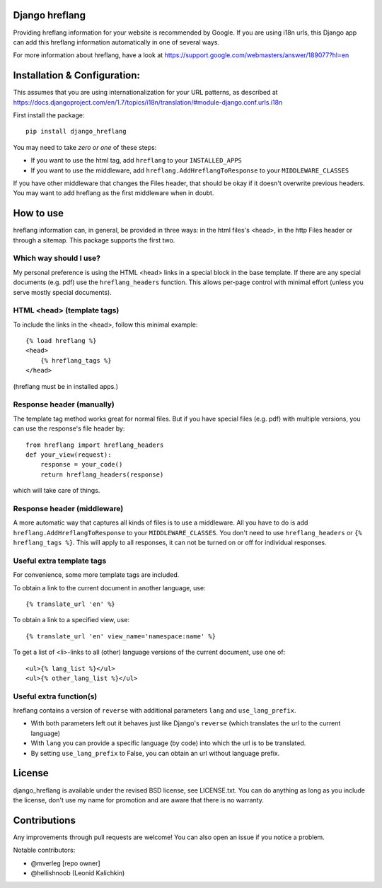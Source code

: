
Django hreflang
---------------------------------

Providing hreflang information for your website is recommended by Google. If you are using i18n urls, this Django app can add this hreflang information automatically in one of several ways.

For more information about hreflang, have a look at https://support.google.com/webmasters/answer/189077?hl=en

Installation & Configuration:
-----------------------------

This assumes that you are using internationalization for your URL patterns, as described at https://docs.djangoproject.com/en/1.7/topics/i18n/translation/#module-django.conf.urls.i18n

First install the package::

    pip install django_hreflang

You may need to take *zero or one* of these steps:

- If you want to use the html tag, add ``hreflang`` to your ``INSTALLED_APPS``
- If you want to use the middleware, add ``hreflang.AddHreflangToResponse`` to your ``MIDDLEWARE_CLASSES``

If you have other middleware that changes the Files header, that should be okay if it doesn't overwrite previous headers. You may want to add hreflang as the first middleware when in doubt.

How to use
---------------------------------

hreflang information can, in general, be provided in three ways: in the html files's <head>, in the http Files header or through a sitemap. This package supports the first two.

Which way should I use?
=================================

My personal preference is using the HTML <head> links in a special block in the base template. If there are any special documents (e.g. pdf) use the ``hreflang_headers`` function. This allows per-page control with minimal effort (unless you serve mostly special documents).

HTML <head> (template tags)
=================================

To include the links in the <head>, follow this minimal example::

    {% load hreflang %}
    <head>
        {% hreflang_tags %}
    </head>

(hreflang must be in installed apps.)

Response header (manually)
=================================

The template tag method works great for normal files. But if you have special files (e.g. pdf) with multiple versions, you can use the response's file header by::

    from hreflang import hreflang_headers
    def your_view(request):
        response = your_code()
        return hreflang_headers(response)

which will take care of things.

Response header (middleware)
=================================

A more automatic way that captures all kinds of files is to use a middleware. All you have to do is add ``hreflang.AddHreflangToResponse`` to your ``MIDDLEWARE_CLASSES``. You don't need to use ``hreflang_headers`` or ``{% hreflang_tags %}``. This will apply to all responses, it can not be turned on or off for individual responses.


Useful extra template tags
=================================

For convenience, some more template tags are included.

To obtain a link to the current document in another language, use::

    {% translate_url 'en' %}

To obtain a link to a specified view, use::

    {% translate_url 'en' view_name='namespace:name' %}

To get a list of <li>-links to all (other) language versions of the current document, use one of::

    <ul>{% lang_list %}</ul>
    <ul>{% other_lang_list %}</ul>

Useful extra function(s)
=================================

hreflang contains a version of ``reverse`` with additional parameters ``lang`` and ``use_lang_prefix``.

* With both parameters left out it behaves just like Django's ``reverse`` (which translates the url to the current language)
* With ``lang`` you can provide a specific language (by code) into which the url is to be translated.
* By setting ``use_lang_prefix`` to False, you can obtain an url without language prefix.

License
---------------------------------

django_hreflang is available under the revised BSD license, see LICENSE.txt. You can do anything as long as you include the license, don't use my name for promotion and are aware that there is no warranty.

Contributions
---------------------------------

Any improvements through pull requests are welcome! You can also open an issue if you notice a problem.

Notable contributors:

* @mverleg [repo owner]
* @hellishnoob (Leonid Kalichkin)


